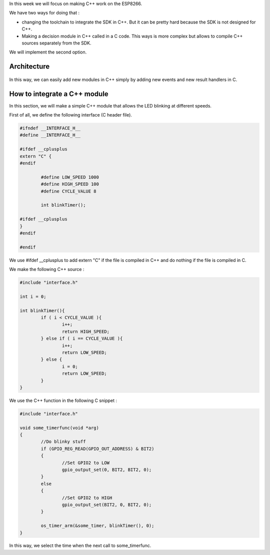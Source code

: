 In this week we will focus on making C++ work on the ESP8266.

We have two ways for doing that :

- changing the toolchain to integrate the SDK in C++. But it can be pretty
  hard because the SDK is not designed for C++.
- Making a decision module in C++ called in a C code. This ways is more 
  complex but allows to compile C++ sources separately from the SDK.
  
We will implement the second option.

Architecture
============

.. figure:: archi.png
	:alt: architecture of C drivers and C++ decision-taker.

In this way, we can easily add new modules in C++ simply by adding
new events and new result handlers in C.


How to integrate a C++ module
=============================

In this section, we will make a simple C++ module that allows the LED blinking
at different speeds.

First of all, we define the following interface (C header file).

.. code:: C

	#ifndef __INTERFACE_H__
	#define __INTERFACE_H__

	#ifdef __cplusplus
	extern "C" {
	#endif

		#define LOW_SPEED 1000
		#define HIGH_SPEED 100
		#define CYCLE_VALUE 8

		int blinkTimer();

	#ifdef __cplusplus
	}
	#endif

	#endif


We use #ifdef __cplusplus to add extern "C" if the file is compiled in C++
and do nothing if the file is compiled in C. 


We make the following C++ source :

.. code:: C++

	#include "interface.h"

	int i = 0;

	int blinkTimer(){
		if ( i < CYCLE_VALUE ){
			i++;
			return HIGH_SPEED;
		} else if ( i == CYCLE_VALUE ){
			i++;
			return LOW_SPEED;
		} else {
			i = 0;
			return LOW_SPEED;
		}
	}


We use the C++ function in the following C snippet :

.. code:: C

	#include "interface.h"

	void some_timerfunc(void *arg)
	{
		//Do blinky stuff
		if (GPIO_REG_READ(GPIO_OUT_ADDRESS) & BIT2)
		{
			//Set GPIO2 to LOW
			gpio_output_set(0, BIT2, BIT2, 0);
		}
		else
		{
			//Set GPIO2 to HIGH
			gpio_output_set(BIT2, 0, BIT2, 0);
		}

		os_timer_arm(&some_timer, blinkTimer(), 0);	
	}


In this way, we select the time when the next call to some_timerfunc.
